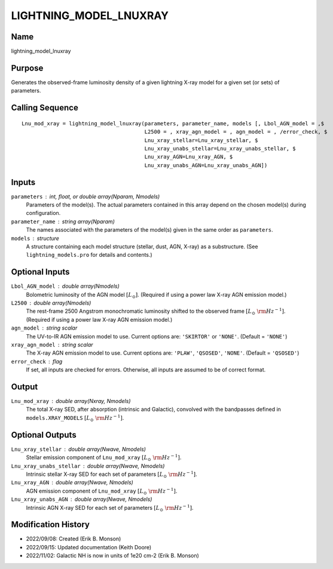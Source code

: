 LIGHTNING_MODEL_LNUXRAY
=======================

Name
----
lightning_model_lnuxray

Purpose
-------
Generates the observed-frame luminosity density of a given lightning
X-ray model for a given set (or sets) of parameters.

Calling Sequence
----------------
::

    Lnu_mod_xray = lightning_model_lnuxray(parameters, parameter_name, models [, Lbol_AGN_model = ,$
                                           L2500 = , xray_agn_model = , agn_model = , /error_check, $
                                           Lnu_xray_stellar=Lnu_xray_stellar, $
                                           Lnu_xray_unabs_stellar=Lnu_xray_unabs_stellar, $
                                           Lnu_xray_AGN=Lnu_xray_AGN, $
                                           Lnu_xray_unabs_AGN=Lnu_xray_unabs_AGN])

Inputs
------
``parameters`` : int, float, or double array(Nparam, Nmodels)
    Parameters of the model(s). The actual parameters contained in this
    array depend on the chosen model(s) during configuration.
``parameter_name`` : string array(Nparam)
    The names associated with the parameters of the model(s) given in the
    same order as ``parameters``.
``models`` : structure
    A structure containing each model structure (stellar, dust, AGN,
    X-ray) as a substructure. (See ``lightning_models.pro`` for details
    and contents.)

Optional Inputs
---------------
``Lbol_AGN_model`` : double array(Nmodels)
    Bolometric luminosity of the AGN model :math:`[L_\odot]`. (Required if using a power
    law X-ray AGN emission model.)
``L2500`` : double array(Nmodels)
    The rest-frame 2500 Angstrom monochromatic luminosity shifted to the observed
    frame :math:`[L_\odot\ {\rm Hz}^{-1}]`. (Required if using a power law X-ray AGN
    emission model.)
``agn_model`` : string scalar
    The UV-to-IR AGN emission model to use. Current options are: ``'SKIRTOR'`` or ``'NONE'``.
    (Default = ``'NONE'``)
``xray_agn_model`` : string scalar
    The X-ray AGN emission model to use. Current options are: ``'PLAW'``, ``'QSOSED'``, ``'NONE'``.
    (Default = ``'QSOSED'``)
``error_check`` : flag
    If set, all inputs are checked for errors. Otherwise, all inputs are
    assumed to be of correct format.

Output
------
``Lnu_mod_xray`` : double array(Nxray, Nmodels)
    The total X-ray SED, after absorption (intrinsic and Galactic), convolved with
    the bandpasses defined in ``models.XRAY_MODELS`` :math:`[L_\odot\ {\rm Hz}^{-1}]`.

Optional Outputs
----------------
``Lnu_xray_stellar`` : double array(Nwave, Nmodels)
    Stellar emission component of ``Lnu_mod_xray`` :math:`[L_\odot\ {\rm Hz}^{-1}]`.
``Lnu_xray_unabs_stellar`` : double array(Nwave, Nmodels)
    Intrinsic stellar X-ray SED for each set of parameters :math:`[L_\odot\ {\rm Hz}^{-1}]`.
``Lnu_xray_AGN`` : double array(Nwave, Nmodels)
    AGN emission component of ``Lnu_mod_xray`` :math:`[L_\odot\ {\rm Hz}^{-1}]`.
``Lnu_xray_unabs_AGN`` : double array(Nwave, Nmodels)
    Intrinsic AGN X-ray SED for each set of parameters :math:`[L_\odot\ {\rm Hz}^{-1}]`.

Modification History
--------------------
- 2022/09/08: Created (Erik B. Monson)
- 2022/09/15: Updated documentation (Keith Doore)
- 2022/11/02: Galactic NH is now in units of 1e20 cm-2 (Erik B. Monson)

